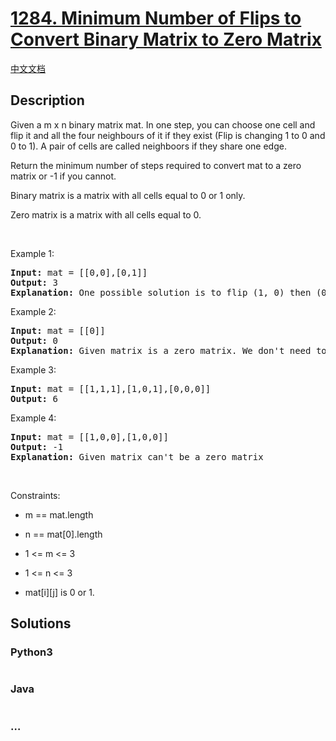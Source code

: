 * [[https://leetcode.com/problems/minimum-number-of-flips-to-convert-binary-matrix-to-zero-matrix][1284.
Minimum Number of Flips to Convert Binary Matrix to Zero Matrix]]
  :PROPERTIES:
  :CUSTOM_ID: minimum-number-of-flips-to-convert-binary-matrix-to-zero-matrix
  :END:
[[./solution/1200-1299/1284.Minimum Number of Flips to Convert Binary Matrix to Zero Matrix/README.org][中文文档]]

** Description
   :PROPERTIES:
   :CUSTOM_ID: description
   :END:

#+begin_html
  <p>
#+end_html

Given a m x n binary matrix mat. In one step, you can choose one cell
and flip it and all the four neighbours of it if they exist (Flip is
changing 1 to 0 and 0 to 1). A pair of cells are called neighboors if
they share one edge.

#+begin_html
  </p>
#+end_html

#+begin_html
  <p>
#+end_html

Return the minimum number of steps required to convert mat to a zero
matrix or -1 if you cannot.

#+begin_html
  </p>
#+end_html

#+begin_html
  <p>
#+end_html

Binary matrix is a matrix with all cells equal to 0 or 1 only.

#+begin_html
  </p>
#+end_html

#+begin_html
  <p>
#+end_html

Zero matrix is a matrix with all cells equal to 0.

#+begin_html
  </p>
#+end_html

#+begin_html
  <p>
#+end_html

 

#+begin_html
  </p>
#+end_html

#+begin_html
  <p>
#+end_html

Example 1:

#+begin_html
  </p>
#+end_html

#+begin_html
  <pre>
  <strong>Input:</strong> mat = [[0,0],[0,1]]
  <strong>Output:</strong> 3
  <strong>Explanation:</strong> One possible solution is to flip (1, 0) then (0, 1) and finally (1, 1) as shown.
  </pre>
#+end_html

#+begin_html
  <p>
#+end_html

Example 2:

#+begin_html
  </p>
#+end_html

#+begin_html
  <pre>
  <strong>Input:</strong> mat = [[0]]
  <strong>Output:</strong> 0
  <strong>Explanation:</strong> Given matrix is a zero matrix. We don&#39;t need to change it.
  </pre>
#+end_html

#+begin_html
  <p>
#+end_html

Example 3:

#+begin_html
  </p>
#+end_html

#+begin_html
  <pre>
  <strong>Input:</strong> mat = [[1,1,1],[1,0,1],[0,0,0]]
  <strong>Output:</strong> 6
  </pre>
#+end_html

#+begin_html
  <p>
#+end_html

Example 4:

#+begin_html
  </p>
#+end_html

#+begin_html
  <pre>
  <strong>Input:</strong> mat = [[1,0,0],[1,0,0]]
  <strong>Output:</strong> -1
  <strong>Explanation:</strong> Given matrix can&#39;t be a zero matrix
  </pre>
#+end_html

#+begin_html
  <p>
#+end_html

 

#+begin_html
  </p>
#+end_html

#+begin_html
  <p>
#+end_html

Constraints:

#+begin_html
  </p>
#+end_html

#+begin_html
  <ul>
#+end_html

#+begin_html
  <li>
#+end_html

m == mat.length

#+begin_html
  </li>
#+end_html

#+begin_html
  <li>
#+end_html

n == mat[0].length

#+begin_html
  </li>
#+end_html

#+begin_html
  <li>
#+end_html

1 <= m <= 3

#+begin_html
  </li>
#+end_html

#+begin_html
  <li>
#+end_html

1 <= n <= 3

#+begin_html
  </li>
#+end_html

#+begin_html
  <li>
#+end_html

mat[i][j] is 0 or 1.

#+begin_html
  </li>
#+end_html

#+begin_html
  </ul>
#+end_html

** Solutions
   :PROPERTIES:
   :CUSTOM_ID: solutions
   :END:

#+begin_html
  <!-- tabs:start -->
#+end_html

*** *Python3*
    :PROPERTIES:
    :CUSTOM_ID: python3
    :END:
#+begin_src python
#+end_src

*** *Java*
    :PROPERTIES:
    :CUSTOM_ID: java
    :END:
#+begin_src java
#+end_src

*** *...*
    :PROPERTIES:
    :CUSTOM_ID: section
    :END:
#+begin_example
#+end_example

#+begin_html
  <!-- tabs:end -->
#+end_html
